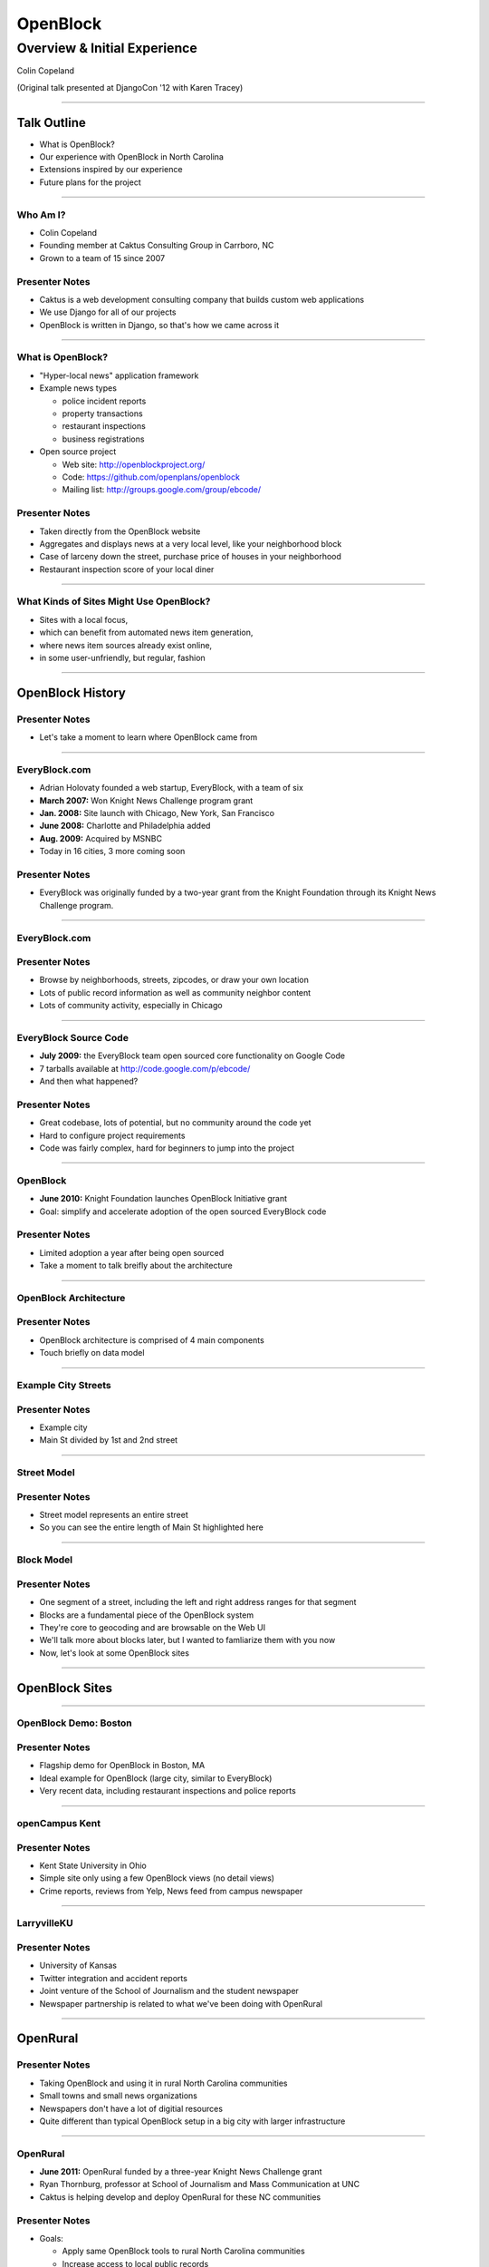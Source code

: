 =========
OpenBlock
=========

-----------------------------
Overview & Initial Experience
-----------------------------

Colin Copeland

(Original talk presented at DjangoCon '12 with Karen Tracey)

----

Talk Outline
============

- What is OpenBlock?
- Our experience with OpenBlock in North Carolina
- Extensions inspired by our experience
- Future plans for the project

----

Who Am I?
---------

- Colin Copeland
- Founding member at Caktus Consulting Group in Carrboro, NC
- Grown to a team of 15 since 2007

.. image:: static/caktus-logo-tag-RGB.jpg
    :align: center
    :height: 350px

Presenter Notes
---------------

* Caktus is a web development consulting company that builds custom web applications
* We use Django for all of our projects
* OpenBlock is written in Django, so that's how we came across it


----


What is OpenBlock?
------------------

- "Hyper-local news" application framework

- Example news types

  - police incident reports
  - property transactions
  - restaurant inspections
  - business registrations

- Open source project

  - Web site: http://openblockproject.org/
  - Code: https://github.com/openplans/openblock
  - Mailing list: http://groups.google.com/group/ebcode/

Presenter Notes
---------------

* Taken directly from the OpenBlock website
* Aggregates and displays news at a very local level, like your neighborhood block
* Case of larceny down the street, purchase price of houses in your neighborhood
* Restaurant inspection score of your local diner

----

What Kinds of Sites Might Use OpenBlock?
----------------------------------------

- Sites with a local focus,
- which can benefit from automated news item generation,
- where news item sources already exist online,
- in some user-unfriendly, but regular, fashion

----

OpenBlock History
=================

Presenter Notes
---------------

- Let's take a moment to learn where OpenBlock came from

----

EveryBlock.com
--------------

.. http://www.holovaty.com/writing/knight-foundation-grant/
.. http://www.knightfoundation.org/grants/20060885/

.. image:: static/everyblock-logo.jpg
    :align: center

- Adrian Holovaty founded a web startup, EveryBlock, with a team of six
- **March 2007:** Won Knight News Challenge program grant
- **Jan. 2008:** Site launch with Chicago, New York, San Francisco
- **June 2008:** Charlotte and Philadelphia added
- **Aug. 2009:** Acquired by MSNBC
- Today in 16 cities, 3 more coming soon

Presenter Notes
---------------

* EveryBlock was originally funded by a two-year grant from the Knight Foundation through its Knight News Challenge program.

----

EveryBlock.com
--------------

.. image:: static/example-everyblock.png
    :width: 100%

Presenter Notes
---------------

- Browse by neighborhoods, streets, zipcodes, or draw your own location
- Lots of public record information as well as community neighbor content
- Lots of community activity, especially in Chicago

----

EveryBlock Source Code
----------------------

.. http://blog.everyblock.com/2009/jun/30/source/

- **July 2009:** the EveryBlock team open sourced core functionality on Google Code
- 7 tarballs available at http://code.google.com/p/ebcode/
- And then what happened?

Presenter Notes
---------------

- Great codebase, lots of potential, but no community around the code yet
- Hard to configure project requirements
- Code was fairly complex, hard for beginners to jump into the project

----

OpenBlock
---------

.. http://www.knightfoundation.org/press-room/press-release/knight-foundation-expands-neighborhood-news/

.. image:: static/openblock-logo.png
    :align: center

- **June 2010:** Knight Foundation launches OpenBlock Initiative grant
- Goal: simplify and accelerate adoption of the open sourced EveryBlock code

Presenter Notes
---------------

- Limited adoption a year after being open sourced
- Take a moment to talk breifly about the architecture

----

OpenBlock Architecture
----------------------

.. image:: static/openblock-components.png
    :align: center
    :height: 40em

Presenter Notes
---------------

- OpenBlock architecture is comprised of 4 main components
- Touch briefly on data model

----

Example City Streets
--------------------

.. image:: static/data-model-city.png
    :width: 100 %

Presenter Notes
---------------

- Example city
- Main St divided by 1st and 2nd street

----

Street Model
------------

.. image:: static/data-model-street.png
    :width: 100 %

Presenter Notes
---------------

- Street model represents an entire street
- So you can see the entire length of Main St highlighted here

----

Block Model
-----------

.. image:: static/data-model-block.png
    :width: 100 %

Presenter Notes
---------------

- One segment of a street, including the left and right address ranges for that segment
- Blocks are a fundamental piece of the OpenBlock system
- They're core to geocoding and are browsable on the Web UI
- We'll talk more about blocks later, but I wanted to famliarize them with you now
- Now, let's look at some OpenBlock sites

----

OpenBlock Sites
===============

----

OpenBlock Demo: Boston
----------------------

.. image:: static/example-boston.png
    :width: 100%

Presenter Notes
---------------

- Flagship demo for OpenBlock in Boston, MA
- Ideal example for OpenBlock (large city, similar to EveryBlock)
- Very recent data, including restaurant inspections and police reports

----

openCampus Kent
---------------

.. image:: static/example-kent.png
    :width: 100%

Presenter Notes
---------------

- Kent State University in Ohio
- Simple site only using a few OpenBlock views (no detail views)
- Crime reports, reviews from Yelp, News feed from campus newspaper

----

LarryvilleKU
------------

.. image:: static/example-larryvilleku.png
    :width: 100%

Presenter Notes
---------------

- University of Kansas
- Twitter integration and accident reports
- Joint venture of the School of Journalism and the student newspaper
- Newspaper partnership is related to what we've been doing with OpenRural

----

OpenRural
=========

Presenter Notes
---------------

- Taking OpenBlock and using it in rural North Carolina communities
- Small towns and small news organizations
- Newspapers don't have a lot of digitial resources
- Quite different than typical OpenBlock setup in a big city with larger infrastructure

----

OpenRural
---------

.. http://www.knightfoundation.org/grants/20110150/

.. image:: static/unc.png
    :width: 60%
    :align: center

- **June 2011:** OpenRural funded by a three-year Knight News Challenge grant
- Ryan Thornburg, professor at School of Journalism and Mass Communication at UNC
- Caktus is helping develop and deploy OpenRural for these NC communities

Presenter Notes
---------------

- Goals:

  - Apply same OpenBlock tools to rural North Carolina communities
  - Increase access to local public records
  - Do this by helping local newspapers leverage OpenBlock
  - "Help Rural Newspapers Get Access to Public Data"

----

Columbus County, North Carolina
-------------------------------

.. image:: static/nc-columbus-county.png
    :width: 100%

Presenter Notes
---------------

- Our initial focus is on Columbus County, NC
- Small county in the south eastern part of the state with 50k residents
- Working with a local newspaper to incorporate public records onto their site

----

The News Reporter
-----------------

.. image:: static/whiteville-com.png
    :width: 100%

Presenter Notes
---------------

- The online version of the paper serving Whiteville and Columbus County

----

Experiences
===========

----

Columbus County, NC
-------------------

.. image:: static/columbus-county-map.png
    :width: 100 %

Presenter Notes
---------------

- Outline of Columbus County in Google Maps
- Fairly rural with a few small cities and towns
- You can see the larger roads and streets
- You may wonder how this information is loaded into OpenBlock

----

Sources for Street/Block Data
-----------------------------

- Shapefiles contain location data and metadata

  - Census (Tiger)
  - State
  - County

- How to measure accuracy & completeness?

  - Columbus County GIS has addresses file
  - ~38,000 valid addresses in the county

Presenter Notes
---------------

- Street and city data derives from Shapefiles
- Once the data is loaded, how do you verify it's accuracy?
- Addresses file is great resource- perfect to test the geocoder
- But there's one issue we need to address

-----

"Cities" in Columbus County
---------------------------

.. image:: static/nc-columbus-county-cities.png
    :width: 100%

Presenter Notes
---------------

- OpenBlock is fairly city-focused
- In this instace of OpenRural we're opperating at the county level
- The green here is the county and the blue shapes are the towns and cities
- We have multiple cities surrounded by large unincorporated areas

----

Challenging Characteristics of Columbus County
----------------------------------------------

- Multiple "cities"

  - Supported by OpenBlock, but not "default"
  - Requires use of a "city slug" in the URL to browse

- Unincorporated areas

  - Lots of space not in any town/city
  - These places need names to be navigable
  - Can use census "county subdivision" names
  - ...but these are not meaningful to residents

Presenter Notes 
---------------

- If you have a block outside of the city, we need to provide a city slug
- Divided county using census "county subdivision" names
- Whiteville town limits and Whiteville "area"
- Slight drawback, but we'll address this later in the talk

----

1st Approach: Census Files for OpenBlock Data
---------------------------------------------

- Advantages

  - Code already exists in OpenBlock to use these files
  - Generalizable to other NC counties

- Disadvantages

  - Incomplete/incorrect data
  - 70% success rate geocoding ~38,000 Columbus County addresses

----

Missing Addresses
-----------------

.. image:: static/bad-data-missing-addresses.png
    :width: 100 %

Presenter Notes
---------------

- Say we're trying to geocode 100 Main St. The geocoder would fail in this example, because our block model doesn't have the even addresses for this block
- OpenBlock could technically make an assumption here, but it currently doesn't
- We dug into this issue thinking it might be related to import process
- But we discovered that the address data was actually missing from the Census shapefiles

----

Changing Names
--------------

.. image:: static/bad-data-primary-names.png
    :width: 100 %

Presenter Notes
---------------

- Some roads (SR) run though multiple cities
- In the cities, they may have a primary name of "Main St."
- Geocoding SR 100 would fail in this example
- No solution for this currently in OpenBlock, but we have ideas to help fix this

----

2nd Approach: County
--------------------

- Advantages

  - More complete/accurate
  - ~38,000 address geocode success rate improved to 93%

- Disadvantages

  - Custom code to load this data (custom BlockImporter)
  - Not generalizable to other counties
  - This data not available online for all counties

Presenter Notes
---------------

- The CC GIS department has shapefiles available on their website
- 

----

Geocoding Conclusion
--------------------

- Geocoding is a hard problem to solve
- String parsing

  - number
  - predir
  - street name
  - street type
  - postdir

- Streets can have multiple names
- 100% success rate is very hard to achieve

Presenter Notes
---------------

- Parsing location names into specific fields is not easy
- Going forward we're thinking of possibly falling back to a 3rd-party geocoder like MapQuest or OpenStreetMaps

----

Scrapers
========

----

What are they?
--------------

- Scripts that extract information from online data sources

- The process is conceptually simple:

  - Download some data from the web
  - Create one or more NewsItems whose fields are populated with that data
  - Save the NewsItem(s) to the database

- The grunt work is in extracting the data you need

- Scrapers sometimes require more than a single data source

  - CSV/Excel/Navy DIF
  - Shapefile
  - Download multiple files and stitch them together locally

----

Scrapers for The News Reporter
------------------------------

- **Corporation Filings:** scraped from the NC Secretary of State website
- **Restaurant Inspections:** scraped from large Crystal Report exports from the NC Department of Health and Human Services
- **Property Transactions:** scraped from the Columbus County Tax and GIS offices
- **Geocoded News Articles:** scraped from whiteville.com

- Notably missing: police incident reports

Presenter Notes
---------------

- Working with newspaper and government staff to scrape and collect online data
- Local staff has been very helpful

----

The News Reporter: Public Records
---------------------------------

.. image:: static/whiteville-com-openrural.png
    :width: 100%

Presenter Notes
---------------

- Plan to launch production environment by Nov. 1, 2012

----

Property Transactions Scraper
-----------------------------

.. image:: static/scrapers-property.png
    :width: 80 %
    :align: center

----

OpenRural Stack
---------------

- Automated ``fabric`` server provisioning and deployment. Testable with ``vagrant``.
- Using Celery and RabbitMQ for asynchronous tasks (scrapers and maintenance tasks)
- Modified fork for OpenBlock that includes ``staticfiles`` changes.
- Production runs nginx and gunicorn on a small Amazon EC2 instance.
- Most issues fixed on OpenBlock core are pushed back to the official repository

- Everything is completely open source
- https://github.com/openrural

Presenter Notes
---------------

- Atypical OpenBlock setup
- Local development instructions are included

----

.. common problems: stale data, no community aspect



Extensions
==========

Presenter Notes
---------------

- So we've highlighted our experience and how we've used it for OpenRural
- Now we'll cover how we've extended and added features to OpenBlock
- OpenBlock handles scraping and public viewing, but is missing review and analysis

----

The Missing Piece: Data Review and Analysis
-------------------------------------------

- How successful was the geocoder?
- How many news items were added?
- Why is my scraper failing to run?
- Why did this address fail to geocode? How can I correct it?

Presenter Notes
---------------

- We found ourselves asking...

----

Data Dashboard
--------------

.. image:: static/datadashboard-list.png
    :width: 100 %

Presenter Notes
---------------

- We created what we call the Data Dashboard
- Simple extension to the OpenBlock scraper architecture
- Provides statistics related to each run

----

Data Dashboard
--------------

.. image:: static/datadashboard-runs.png
    :width: 100 %

Presenter Notes
---------------

- Keeps track of each run for every scraper, including execution time and status
- Since this scraper runs multiple times a day, it doesn't always injest new data
- Filtered here to only show the runs that updated data
- 2 min run was a full import after resetting the NewsItems
- 5 sec run was for when it found new news items a few days later

----

Data Dashboard
--------------

.. image:: static/datadashboard-stats.png
    :width: 100 %

Presenter Notes
---------------

- High level statistics for each run
- Includes geocoding exceptions
- Support for custom counters
- Option field to record comments

----

Data Dashboard
--------------

.. image:: static/datadashboard-failures.png
    :width: 100 %

Presenter Notes
---------------

- Detailed list of failures
- Date of failure, location or string that failed to geocode
- Geocoding exception, and a link to the admin to fix the error

----

Data Dashboard
--------------

.. code-block:: python
    :emphasize-lines: 4

    from openrural.data_dashboard.scrapers import DashboardMixin
    from openrural.retrieval.base.scraperwiki import ScraperWikiScraper

    class CorporationsScraper(DashboardMixin, ScraperWikiScraper):

        # scraper settings
        logname = 'corporations'
        schema_slugs = ('corporations',)

Presenter Notes
---------------

- Simple Mix-in class to use Data Dashboard
- Handles all stats and metrics by default, but you can add more
- Nice addition to the OpenBlock suite of tools

----

What's Next?
============

----

Columbus County
---------------

.. image:: static/nc-columbus-county.png
    :width: 100%

Presenter Notes
---------------

- Currently in Columbus County
- Grant stipulates scaling up to multiple counties

----

Many Counties
-------------

.. image:: static/nc-14-counties.png
    :width: 100%

Presenter Notes
---------------

- We're hoping to expand into a dozen or more counties in NC
- Grant also stipulates that we develop a profitable solution
- So we have to weigh options moving forward

----

Considerations
--------------

- Improving the geocoder is tough and, therefore, expensive

  - Possibly fallback to 3rd party geocoder

- Web UI code is hard to use and extend

  - JavaScript libraries for interacting with slippy maps have come a long way
  - Rewrite would make our lives easier in the future

- Sustainability as we scale

  - Would it be more efficient to build a single system to power all counties?
  - In our case, each OpenBlock install will be very similar

=======

OpenBlock Community
-------------------

- OpenBlock has largely been developed through grant funding
- Paul Winkler of OpenPlans has been very helpful and active in the community
- However, Knight funding has ended and OpenPlans is no longer actively working on the project
- Future of the community is unknown
- OpenBlock needs an organic online community to survive
- If you're interested in OpenBlock, come speak to us!

----

Questions?
----------

- **Slides:** http://talks.caktusgroup.com/open-data-day/openrural
- Colin Copeland - @copelco

.. image:: static/caktus-logo-tag-RGB.jpg
    :align: center
    :height: 350px
